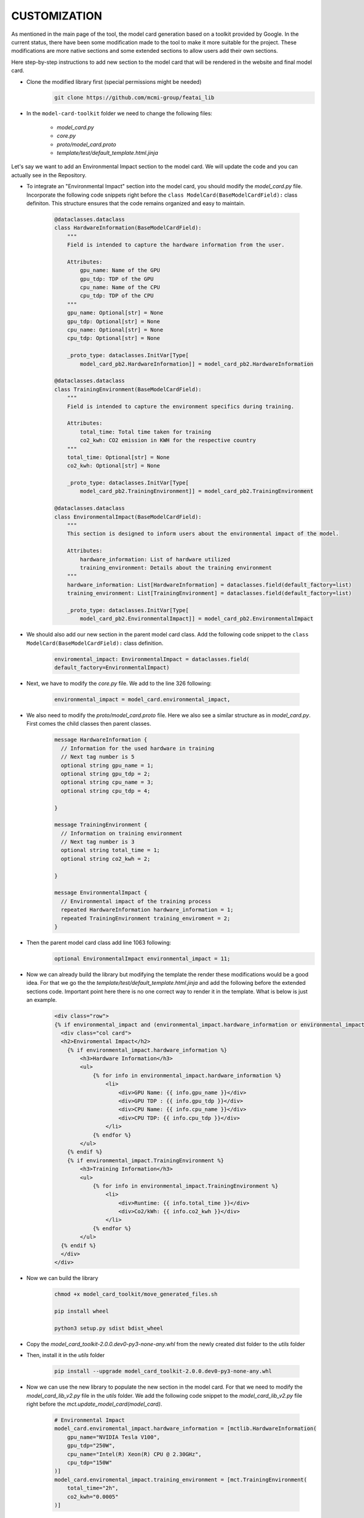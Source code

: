 CUSTOMIZATION
=============

As mentioned in the main page of the tool, the model card generation based on a toolkit provided by Google.
In the current status, there have been some modification made to the tool to make it more suitable for the project.
These modifications are more native sections and some extended sections to allow users add their own sections.

Here step-by-step instructions to add new section to the model card that will be rendered in the website and final model card.

- Clone the modified library first (special permissions might be needed)
    .. code-block:: bash
   
      git clone https://github.com/mcmi-group/featai_lib

- In the ``model-card-toolkit`` folder we need to change the following files:

    - `model_card.py`
    - `core.py`
    - `proto/model_card.proto`
    - `template/test/default_template.html.jinja`


Let's say we want to add an Environmental Impact section to the model card. We will update the code and you can actually see in the Repository.



- To integrate an "Environmental Impact" section into the model card, you should modify the `model_card.py` file. Incorporate the following code snippets right before the ``class ModelCard(BaseModelCardField):`` class definiton. This structure ensures that the code remains organized and easy to maintain.

    .. code-block:: python

        @dataclasses.dataclass
        class HardwareInformation(BaseModelCardField):
            """
            Field is intended to capture the hardware information from the user.

            Attributes:
                gpu_name: Name of the GPU
                gpu_tdp: TDP of the GPU
                cpu_name: Name of the CPU
                cpu_tdp: TDP of the CPU
            """
            gpu_name: Optional[str] = None
            gpu_tdp: Optional[str] = None
            cpu_name: Optional[str] = None
            cpu_tdp: Optional[str] = None

            _proto_type: dataclasses.InitVar[Type[
                model_card_pb2.HardwareInformation]] = model_card_pb2.HardwareInformation

        @dataclasses.dataclass
        class TrainingEnvironment(BaseModelCardField):
            """
            Field is intended to capture the environment specifics during training.

            Attributes:
                total_time: Total time taken for training
                co2_kwh: CO2 emission in KWH for the respective country
            """
            total_time: Optional[str] = None
            co2_kwh: Optional[str] = None

            _proto_type: dataclasses.InitVar[Type[
                model_card_pb2.TrainingEnvironment]] = model_card_pb2.TrainingEnvironment

        @dataclasses.dataclass
        class EnvironmentalImpact(BaseModelCardField):
            """
            This section is designed to inform users about the environmental impact of the model.

            Attributes:
                hardware_information: List of hardware utilized
                training_environment: Details about the training environment
            """
            hardware_information: List[HardwareInformation] = dataclasses.field(default_factory=list)
            training_environment: List[TrainingEnvironment] = dataclasses.field(default_factory=list)

            _proto_type: dataclasses.InitVar[Type[
                model_card_pb2.EnvironmentalImpact]] = model_card_pb2.EnvironmentalImpact

- We should also add our new section in the parent model card class. Add the following code snippet to the ``class ModelCard(BaseModelCardField):`` class definition.

    .. code-block:: python

        enviromental_impact: EnvironmentalImpact = dataclasses.field(
        default_factory=EnvironmentalImpact)

- Next, we have to modify the `core.py` file. We add to the line 326 following:
  
    .. code-block:: python

        environmental_impact = model_card.environmental_impact,  

- We also need to modify the `proto/model_card.proto` file. Here we also see a similar structure as in `model_card.py`. First comes the child classes then parent classes.

    .. code-block:: proto

        message HardwareInformation {
          // Information for the used hardware in training
          // Next tag number is 5
          optional string gpu_name = 1;
          optional string gpu_tdp = 2;
          optional string cpu_name = 3;
          optional string cpu_tdp = 4;

        }

        message TrainingEnvironment {
          // Information on training environment 
          // Next tag number is 3
          optional string total_time = 1;
          optional string co2_kwh = 2;

        }

        message EnvironmentalImpact {
          // Environmental impact of the training process
          repeated HardwareInformation hardware_information = 1;
          repeated TrainingEnvironment training_enviroment = 2;
        }

- Then the parent model card class add line 1063 following:
    .. code-block:: proto

       optional EnvironmentalImpact environmental_impact = 11;

- Now we can already build the library but modifying the template the render these modifications would be a good idea. For that we go the the `template/test/default_template.html.jinja` and add the following before the extended sections code. Important point here there is no one correct way to render it in the template. What is below is just an example.
  
    .. code-block:: jinja

       <div class="row">
       {% if environmental_impact and (environmental_impact.hardware_information or environmental_impact.training_environment)%}
         <div class="col card">
         <h2>Enviromental Impact</h2>
           {% if environmental_impact.hardware_information %}
               <h3>Hardware Information</h3>
               <ul>
                   {% for info in environmental_impact.hardware_information %}
                       <li>
                           <div>GPU Name: {{ info.gpu_name }}</div>
                           <div>GPU TDP : {{ info.gpu_tdp }}</div>
                           <div>CPU Name: {{ info.cpu_name }}</div>
                           <div>CPU TDP: {{ info.cpu_tdp }}</div>
                       </li>
                   {% endfor %}
               </ul>
           {% endif %}
           {% if environmental_impact.TrainingEnvironment %}
               <h3>Training Information</h3>
               <ul>
                   {% for info in environmental_impact.TrainingEnvironment %}
                       <li>
                           <div>Runtime: {{ info.total_time }}</div>
                           <div>Co2/kWh: {{ info.co2_kwh }}</div>
                       </li>
                   {% endfor %}
               </ul>
         {% endif %}  
         </div>
       </div>      

- Now we can build the library
    
    .. code-block:: bash
    
        chmod +x model_card_toolkit/move_generated_files.sh

        pip install wheel

        python3 setup.py sdist bdist_wheel

- Copy the `model_card_toolkit-2.0.0.dev0-py3-none-any.whl` from the newly created dist folder to the `utils` folder

- Then, install it in the `utils` folder

    .. code-block:: bash

        pip install --upgrade model_card_toolkit-2.0.0.dev0-py3-none-any.whl

- Now we can use the new library to populate the new section in the model card. For that we need to modify the `model_card_lib_v2.py` file in the `utils` folder. We add the following code snippet to the `model_card_lib_v2.py` file right before the `mct.update_model_card(model_card)`.

    .. code-block:: python

        # Environmental Impact
        model_card.enviromental_impact.hardware_information = [mctlib.HardwareInformation(
            gpu_name="NVIDIA Tesla V100",
            gpu_tdp="250W",
            cpu_name="Intel(R) Xeon(R) CPU @ 2.30GHz",
            cpu_tdp="150W"
        )]
        model_card.enviromental_impact.training_environment = [mct.TrainingEnvironment(
            total_time="2h",
            co2_kwh="0.0005"
        )]
 

Above just a usage of the new section is shown. There are other functions to streamline the taken input from the user and incorporate it to the population of model card. For more information please refer to the `Django Backend Framework <backend/django_backend.rst>`_.


The next steps would be commiting the changes and pushing it to the repository. From there, the website can be updated.  

Customization of the core library only needed when a native section needed to be added. However, customization of the jinja template may be needed more frequent.
